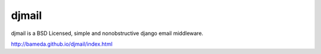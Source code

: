 djmail
======

.. image:: https://img.shields.io/travis/bameda/djmail.svg?style=flat
    :target: https://travis-ci.org/bameda/djmail
  
.. image:: https://img.shields.io/pypi/v/djmail.svg?style=flat
    :target: https://pypi.python.org/pypi/djmail
  
.. image:: https://img.shields.io/pypi/dm/djmail.svg?style=flat
    :target: https://pypi.python.org/pypi/djmail
  
djmail is a BSD Licensed, simple and nonobstructive django email middleware.

http://bameda.github.io/djmail/index.html
